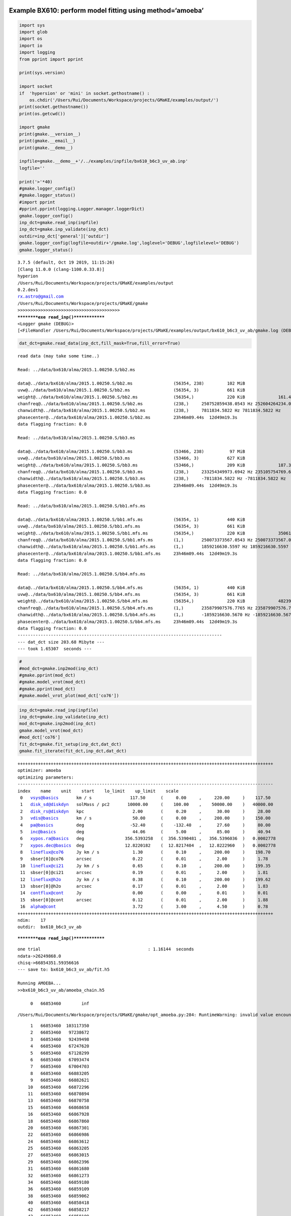 |Open In Colab|

Example BX610: perform model fitting using method=‘amoeba’
----------------------------------------------------------

.. |Open In Colab| image:: https://colab.research.google.com/assets/colab-badge.svg
   :target: https://colab.research.google.com/github/r-xue/casa_proc/blob/master/demo/test_casaproc.ipynb

.. code:: ipython3

    import sys
    import glob
    import os
    import io
    import logging
    from pprint import pprint
    
    print(sys.version)
    
    import socket 
    if  'hypersion' or 'mini' in socket.gethostname() :
        os.chdir('/Users/Rui/Documents/Workspace/projects/GMaKE/examples/output/')
    print(socket.gethostname())
    print(os.getcwd())
    
    import gmake
    print(gmake.__version__)
    print(gmake.__email__)
    print(gmake.__demo__)
    
    inpfile=gmake.__demo__+'/../examples/inpfile/bx610_b6c3_uv_ab.inp'
    logfile=''
    
    print('>'*40)
    #gmake.logger_config()
    #gmake.logger_status()
    #import pprint
    #pprint.pprint(logging.Logger.manager.loggerDict) 
    gmake.logger_config()
    inp_dct=gmake.read_inp(inpfile)
    inp_dct=gmake.inp_validate(inp_dct)
    outdir=inp_dct['general']['outdir']
    gmake.logger_config(logfile=outdir+'/gmake.log',loglevel='DEBUG',logfilelevel='DEBUG')
    gmake.logger_status()



.. parsed-literal::

    3.7.5 (default, Oct 19 2019, 11:15:26) 
    [Clang 11.0.0 (clang-1100.0.33.8)]
    hyperion
    /Users/Rui/Documents/Workspace/projects/GMaKE/examples/output
    0.2.dev1
    rx.astro@gmail.com
    /Users/Rui/Documents/Workspace/projects/GMaKE/gmake
    >>>>>>>>>>>>>>>>>>>>>>>>>>>>>>>>>>>>>>>>
    **********exe read_inp()**************
    <Logger gmake (DEBUG)>
    [<FileHandler /Users/Rui/Documents/Workspace/projects/GMaKE/examples/output/bx610_b6c3_uv_ab/gmake.log (DEBUG)>, <StreamHandler stderr (DEBUG)>]


.. code:: ipython3

    dat_dct=gmake.read_data(inp_dct,fill_mask=True,fill_error=True)


.. parsed-literal::

    read data (may take some time..)
    
    Read: ../data/bx610/alma/2015.1.00250.S/bb2.ms
    
    data@../data/bx610/alma/2015.1.00250.S/bb2.ms                (56354, 238)         102 MiB             
    uvw@../data/bx610/alma/2015.1.00250.S/bb2.ms                 (56354, 3)           661 KiB             
    weight@../data/bx610/alma/2015.1.00250.S/bb2.ms              (56354,)             220 KiB             161.43835
    chanfreq@../data/bx610/alma/2015.1.00250.S/bb2.ms            (238,)     250752859438.0543 Hz 252604264234.0391 Hz
    chanwidth@../data/bx610/alma/2015.1.00250.S/bb2.ms           (238,)     7811834.5822 Hz 7811834.5822 Hz
    phasecenter@../data/bx610/alma/2015.1.00250.S/bb2.ms         23h46m09.44s  12d49m19.3s
    data flagging fraction: 0.0
    
    Read: ../data/bx610/alma/2015.1.00250.S/bb3.ms
    
    data@../data/bx610/alma/2015.1.00250.S/bb3.ms                (53466, 238)          97 MiB             
    uvw@../data/bx610/alma/2015.1.00250.S/bb3.ms                 (53466, 3)           627 KiB             
    weight@../data/bx610/alma/2015.1.00250.S/bb3.ms              (53466,)             209 KiB             187.34055
    chanfreq@../data/bx610/alma/2015.1.00250.S/bb3.ms            (238,)     233254349973.6942 Hz 235105754769.6790 Hz
    chanwidth@../data/bx610/alma/2015.1.00250.S/bb3.ms           (238,)     -7811834.5822 Hz -7811834.5822 Hz
    phasecenter@../data/bx610/alma/2015.1.00250.S/bb3.ms         23h46m09.44s  12d49m19.3s
    data flagging fraction: 0.0
    
    Read: ../data/bx610/alma/2015.1.00250.S/bb1.mfs.ms
    
    data@../data/bx610/alma/2015.1.00250.S/bb1.mfs.ms            (56354, 1)           440 KiB             
    uvw@../data/bx610/alma/2015.1.00250.S/bb1.mfs.ms             (56354, 3)           661 KiB             
    weight@../data/bx610/alma/2015.1.00250.S/bb1.mfs.ms          (56354,)             220 KiB             35061.727
    chanfreq@../data/bx610/alma/2015.1.00250.S/bb1.mfs.ms        (1,)       250073373567.0543 Hz 250073373567.0543 Hz
    chanwidth@../data/bx610/alma/2015.1.00250.S/bb1.mfs.ms       (1,)       1859216630.5597 Hz 1859216630.5597 Hz
    phasecenter@../data/bx610/alma/2015.1.00250.S/bb1.mfs.ms     23h46m09.44s  12d49m19.3s
    data flagging fraction: 0.0
    
    Read: ../data/bx610/alma/2015.1.00250.S/bb4.mfs.ms
    
    data@../data/bx610/alma/2015.1.00250.S/bb4.mfs.ms            (56354, 1)           440 KiB             
    uvw@../data/bx610/alma/2015.1.00250.S/bb4.mfs.ms             (56354, 3)           661 KiB             
    weight@../data/bx610/alma/2015.1.00250.S/bb4.mfs.ms          (56354,)             220 KiB             48239.17
    chanfreq@../data/bx610/alma/2015.1.00250.S/bb4.mfs.ms        (1,)       235879907576.7765 Hz 235879907576.7765 Hz
    chanwidth@../data/bx610/alma/2015.1.00250.S/bb4.mfs.ms       (1,)       -1859216630.5670 Hz -1859216630.5670 Hz
    phasecenter@../data/bx610/alma/2015.1.00250.S/bb4.mfs.ms     23h46m09.44s  12d49m19.3s
    data flagging fraction: 0.0
    --------------------------------------------------------------------------------
    --- dat_dct size 203.68 Mibyte ---
    --- took 1.65307  seconds ---


.. code:: ipython3

    #
    #mod_dct=gmake.inp2mod(inp_dct)
    #gmake.pprint(mod_dct)
    #gmake.model_vrot(mod_dct)
    #gmake.pprint(mod_dct)
    #gmake.model_vrot_plot(mod_dct['co76'])

.. code:: ipython3

    inp_dct=gmake.read_inp(inpfile)
    inp_dct=gmake.inp_validate(inp_dct)
    mod_dct=gmake.inp2mod(inp_dct)
    gmake.model_vrot(mod_dct)
    #mod_dct['co76']
    fit_dct=gmake.fit_setup(inp_dct,dat_dct)
    gmake.fit_iterate(fit_dct,inp_dct,dat_dct)


.. parsed-literal::

    ++++++++++++++++++++++++++++++++++++++++++++++++++++++++++++++++++++++++++++++++++++++++++++++++++++
    optimizer: amoeba
    optimizing parameters:
    ----------------------------------------------------------------------------------------------------
    index    name    unit    start    lo_limit    up_limit    scale
     0   vsys@basics       km / s               117.50      (     0.00     ,     220.00     )    117.50     
     1   disk_sd@diskdyn   solMass / pc2       10000.00     (    100.00    ,    50000.00    )   40000.00    
     2   disk_rs@diskdyn   kpc                   2.00       (     0.20     ,      30.00     )     28.00     
     3   vdis@basics       km / s                50.00      (     0.00     ,     200.00     )    150.00     
     4   pa@basics         deg                  -52.40      (    -132.40   ,      27.60     )     80.00     
     5   inc@basics        deg                   44.06      (     5.00     ,      85.00     )     40.94     
     6   xypos.ra@basics   deg                356.5393258   (  356.5390481 ,   356.5396036  )   0.0002778   
     7   xypos.dec@basics  deg                12.8220182    (  12.8217404  ,   12.8222960   )   0.0002778   
     8   lineflux@co76     Jy km / s             1.30       (     0.10     ,     200.00     )    198.70     
     9   sbser[0]@co76     arcsec                0.22       (     0.01     ,      2.00      )     1.78      
     10  lineflux@ci21     Jy km / s             0.65       (     0.10     ,     200.00     )    199.35     
     11  sbser[0]@ci21     arcsec                0.19       (     0.01     ,      2.00      )     1.81      
     12  lineflux@h2o      Jy km / s             0.38       (     0.10     ,     200.00     )    199.62     
     13  sbser[0]@h2o      arcsec                0.17       (     0.01     ,      2.00      )     1.83      
     14  contflux@cont     Jy                    0.00       (     0.00     ,      0.01      )     0.01      
     15  sbser[0]@cont     arcsec                0.12       (     0.01     ,      2.00      )     1.88      
     16  alpha@cont                              3.72       (     3.00     ,      4.50      )     0.78      
    ++++++++++++++++++++++++++++++++++++++++++++++++++++++++++++++++++++++++++++++++++++++++++++++++++++
    ndim:    17
    outdir:  bx610_b6c3_uv_ab


.. parsed-literal::

    **********exe read_inp()**************


.. parsed-literal::

    one trial                                          : 1.16144  seconds
    ndata->26249868.0
    chisq->66854351.59356616
    --- save to: bx610_b6c3_uv_ab/fit.h5
     
    Running AMOEBA...
    >>bx610_b6c3_uv_ab/amoeba_chain.h5
     
         0   66853460        inf


.. parsed-literal::

    /Users/Rui/Documents/Workspace/projects/GMaKE/gmake/opt_amoeba.py:284: RuntimeWarning: invalid value encountered in double_scalars
      
    


.. parsed-literal::

         1   66853460  103117350
         2   66853460   97238672
         3   66853460   92439498
         4   66853460   67247620
         5   66853460   67128299
         6   66853460   67093474
         7   66853460   67004703
         8   66853460   66883205
         9   66853460   66882621
        10   66853460   66872296
        11   66853460   66870894
        13   66853460   66870758
        15   66853460   66868658
        16   66853460   66867928
        18   66853460   66867860
        20   66853460   66867301
        22   66853460   66866986
        24   66853460   66863612
        25   66853460   66863205
        27   66853460   66863015
        29   66853460   66862396
        31   66853460   66861680
        32   66853460   66861273
        34   66853460   66859180
        36   66853460   66859109
        38   66853460   66859062
        40   66853460   66858418
        42   66853460   66858217
        43   66853460   66858109
        45   66853460   66857834
        46   66853460   66857361
        48   66853460   66857221
        49   66853460   66857002
        51   66853460   66856883
        53   66853460   66856816
        54   66853460   66856575
        56   66853460   66856498
        57   66853460   66856488
        59   66853460   66856400
        60   66853460   66856266
        61   66853460   66856245
        63   66853460   66856213
        65   66853460   66856123
        67   66853460   66856027
        68   66853460   66855990
        69   66853460   66855917
        71   66853460   66855755
        73   66853460   66855724
        74   66853460   66855699
        75   66853460   66855603
        76   66853460   66855600
        78   66853460   66855522
        79   66853460   66855519
        98   66853460   66855138
       100   66853460   66854966
       102   66853460   66854679
       103   66853460   66854612
       104   66853460   66854477
       105   66853460   66854416
       107   66853460   66854391
       108   66853460   66854349
       109   66853460   66854329
       110   66853460   66854323
       111   66853460   66854316
       113   66853460   66854299
       114   66853460   66854283
       116   66853460   66854245
       118   66853460   66854192
       120   66853460   66854185
       122   66853460   66854121
       124   66853460   66854073
       125   66853460   66854029
       127   66853460   66854012
       128   66853460   66853991
       129   66853460   66853980
       130   66853460   66853975
       131   66853460   66853958
       132   66853460   66853951
       134   66853460   66853918
       135   66853460   66853914
       137   66853460   66853905
       139   66853460   66853885
       140   66853460   66853868
       142   66853460   66853833
       143   66853460   66853828
       145   66853460   66853825
       146   66853460   66853797
       148   66853460   66853792
       150   66853460   66853787
       152   66853460   66853775
       154   66853420   66853774
       155   66853420   66853762
       156   66853420   66853742
       157   66853420   66853726
       158   66853420   66853724
       160   66853420   66853721
       161   66853420   66853716
       162   66853420   66853709
       163   66853420   66853705
       164   66853420   66853686
       166   66853420   66853668
       167   66853420   66853667
       168   66853420   66853667
       170   66853406   66853666
       171   66853406   66853649
       173   66853406   66853642
       174   66853406   66853624
       175   66853406   66853614
       176   66853406   66853612
       177   66853406   66853611
       179   66853370   66853608
       180   66853370   66853593
       181   66853370   66853572
       183   66853370   66853570
       184   66853370   66853563
       186   66853370   66853544
       188   66853370   66853542
       190   66853370   66853540
       191   66853370   66853539
       192   66853370   66853526
       193   66853370   66853511
       195   66853370   66853498
       196   66853370   66853492
       197   66853370   66853480
       198   66853370   66853475
       200   66853370   66853473
    --- save to: bx610_b6c3_uv_ab/amoeba_chain.h5


.. code:: ipython3

    #from hickle import SerializedWarning
    %matplotlib inline
    #%matplotlib notebook
    gmake.fit_analyze(inpfile,export=True)
    #print(fit_dct['p_scale'])


.. parsed-literal::

    --- save to: bx610_b6c3_uv_ab/fit.h5
    Check optimized parameters:
     0   vsys@basics       =    115.73      <-    117.50      (     0.00     ,     220.00     )
     1   disk_sd@diskdyn   =    4640.10     <-   10000.00     (    100.00    ,    50000.00    )
     2   disk_rs@diskdyn   =     9.59       <-     2.00       (     0.20     ,      10.00     )
     3   xypos.ra@basics   =  356.5393263   <-  356.5393258   (  356.5390481 ,   356.5396036  )
     4   xypos.dec@basics  =  12.8220172    <-  12.8220182    (  12.8217404  ,   12.8222960   )
     5   lineflux@co76     =     1.33       <-     1.30       (     0.10     ,     200.00     )
     6   sbser[0]@co76     =     0.19       <-     0.22       (     0.01     ,      2.00      )
     7   lineflux@ci21     =     0.68       <-     0.65       (     0.10     ,     200.00     )
     8   sbser[0]@ci21     =     0.14       <-     0.19       (     0.01     ,      2.00      )
     9   lineflux@h2o      =     0.32       <-     0.38       (     0.10     ,     200.00     )
     10  sbser[0]@h2o      =     0.12       <-     0.17       (     0.01     ,      2.00      )
     11  contflux@cont     =     0.00       <-     0.00       (     0.00     ,      0.01      )
     12  sbser[0]@cont     =     0.13       <-     0.12       (     0.01     ,      2.00      )
     13  alpha@cont        =     3.93       <-     3.72       (     3.00     ,      4.50      )


.. parsed-literal::

    **********exe read_inp()**************
    vsys@basics [km / s]
    2.546807307723002 3.9277176507191527
    vsys@basics [km / s]
    2.546807307723002 2.5468435993013947
    disk_sd@diskdyn [solMass / pc2]
    2.546807307723002 3.9277176507191527
    disk_sd@diskdyn [solMass / pc2]
    2.546807307723002 2.5468435993013947
    disk_rs@diskdyn [kpc]
    2.546807307723002 3.9277176507191527
    disk_rs@diskdyn [kpc]
    2.546807307723002 2.5468435993013947
    xypos.ra@basics [arcsec]
    2.546807307723002 3.9277176507191527
    xypos.ra@basics [arcsec]
    2.546807307723002 2.5468435993013947
    xypos.dec@basics [arcsec]
    2.546807307723002 3.9277176507191527
    xypos.dec@basics [arcsec]
    2.546807307723002 2.5468435993013947
    lineflux@co76 [Jy km / s]
    2.546807307723002 3.9277176507191527
    lineflux@co76 [Jy km / s]
    2.546807307723002 2.5468435993013947
    sbser[0]@co76 [arcsec]
    2.546807307723002 3.9277176507191527
    sbser[0]@co76 [arcsec]
    2.546807307723002 2.5468435993013947
    lineflux@ci21 [Jy km / s]
    2.546807307723002 3.9277176507191527
    lineflux@ci21 [Jy km / s]
    2.546807307723002 2.5468435993013947
    sbser[0]@ci21 [arcsec]
    2.546807307723002 3.9277176507191527
    sbser[0]@ci21 [arcsec]
    2.546807307723002 2.5468435993013947
    lineflux@h2o [Jy km / s]
    2.546807307723002 3.9277176507191527
    lineflux@h2o [Jy km / s]
    2.546807307723002 2.5468435993013947
    sbser[0]@h2o [arcsec]
    2.546807307723002 3.9277176507191527
    sbser[0]@h2o [arcsec]
    2.546807307723002 2.5468435993013947
    contflux@cont [Jy]
    2.546807307723002 3.9277176507191527
    contflux@cont [Jy]
    2.546807307723002 2.5468435993013947
    sbser[0]@cont [arcsec]
    2.546807307723002 3.9277176507191527
    sbser[0]@cont [arcsec]
    2.546807307723002 2.5468435993013947
    alpha@cont []
    2.546807307723002 3.9277176507191527
    alpha@cont []
    2.546807307723002 2.5468435993013947


.. parsed-literal::

    analyzing outfolder:bx610_b6c3_uv_ab
    plotting...bx610_b6c3_uv_ab/iteration.pdf


.. parsed-literal::

    /Users/Rui/Library/Python/3.7/lib/python/site-packages/galpy/potential/RazorThinExponentialDiskPotential.py:128: RuntimeWarning: invalid value encountered in multiply
      return -2.*nu.pi*y*(special.i0(y)*special.k0(y)-special.i1(y)*special.k1(y))
    


.. parsed-literal::

    export the model set:              bx610_b6c3_uv_ab/model_0              (may take some time..)
     
    -->data_b6c3_bb2.ms
     
    imod2d@../data/bx610/alma/2015.1.00250.S/bb2.ms
    write reference model image: 
        imod2d@../data/bx610/alma/2015.1.00250.S/bb2.ms to bx610_b6c3_uv_ab/model_0/imod2d_b6c3_bb2.fits
    imod3d@../data/bx610/alma/2015.1.00250.S/bb2.ms
    write reference model image: 
        imod3d@../data/bx610/alma/2015.1.00250.S/bb2.ms to bx610_b6c3_uv_ab/model_0/imod3d_b6c3_bb2.fits
    pbeam@../data/bx610/alma/2015.1.00250.S/bb2.ms
    write reference model image: 
        pbeam@../data/bx610/alma/2015.1.00250.S/bb2.ms to bx610_b6c3_uv_ab/model_0/pbeam_b6c3_bb2.fits


.. parsed-literal::

    bx610_b6c3_uv_ab/model_0
    ['cube.', 'mfs.', 'cube3.']
    [('../data/bx610/alma/2015.1.00250.S/', 'b6c3_')]


.. parsed-literal::

    write reference model profile: 
        imod3d_prof@co76@../data/bx610/alma/2015.1.00250.S/bb2.ms to bx610_b6c3_uv_ab/model_0/imodrp_co76_b6c3_bb2.fits
    write reference model profile: 
        imod3d_prof@ci21@../data/bx610/alma/2015.1.00250.S/bb2.ms to bx610_b6c3_uv_ab/model_0/imodrp_ci21_b6c3_bb2.fits
    copy ms container: 
        ../data/bx610/alma/2015.1.00250.S/bb2.ms  to  bx610_b6c3_uv_ab/model_0/model_b6c3_bb2.ms
    write ms column: 
        uvmodel@../data/bx610/alma/2015.1.00250.S/bb2.ms to data@bx610_b6c3_uv_ab/model_0/model_b6c3_bb2.ms
    create symlink:
        /Users/Rui/Documents/Workspace/projects/GMaKE/examples/data/bx610/alma/2015.1.00250.S/bb2.ms  to  bx610_b6c3_uv_ab/model_0/data_b6c3_bb2.ms
     
    -->data_b6c3_bb3.ms
     
    imod2d@../data/bx610/alma/2015.1.00250.S/bb3.ms
    write reference model image: 
        imod2d@../data/bx610/alma/2015.1.00250.S/bb3.ms to bx610_b6c3_uv_ab/model_0/imod2d_b6c3_bb3.fits
    imod3d@../data/bx610/alma/2015.1.00250.S/bb3.ms
    write reference model image: 
        imod3d@../data/bx610/alma/2015.1.00250.S/bb3.ms to bx610_b6c3_uv_ab/model_0/imod3d_b6c3_bb3.fits
    pbeam@../data/bx610/alma/2015.1.00250.S/bb3.ms
    write reference model image: 
        pbeam@../data/bx610/alma/2015.1.00250.S/bb3.ms to bx610_b6c3_uv_ab/model_0/pbeam_b6c3_bb3.fits
    write reference model profile: 
        imod3d_prof@h2o@../data/bx610/alma/2015.1.00250.S/bb3.ms to bx610_b6c3_uv_ab/model_0/imodrp_h2o_b6c3_bb3.fits
    copy ms container: 
        ../data/bx610/alma/2015.1.00250.S/bb3.ms  to  bx610_b6c3_uv_ab/model_0/model_b6c3_bb3.ms
    write ms column: 
        uvmodel@../data/bx610/alma/2015.1.00250.S/bb3.ms to data@bx610_b6c3_uv_ab/model_0/model_b6c3_bb3.ms
    create symlink:
        /Users/Rui/Documents/Workspace/projects/GMaKE/examples/data/bx610/alma/2015.1.00250.S/bb3.ms  to  bx610_b6c3_uv_ab/model_0/data_b6c3_bb3.ms
     
    -->data_b6c3_bb1.ms
     
    imod2d@../data/bx610/alma/2015.1.00250.S/bb1.mfs.ms
    write reference model image: 
        imod2d@../data/bx610/alma/2015.1.00250.S/bb1.mfs.ms to bx610_b6c3_uv_ab/model_0/imod2d_b6c3_bb1.fits
    imod3d@../data/bx610/alma/2015.1.00250.S/bb1.mfs.ms
    write reference model image: 
        imod3d@../data/bx610/alma/2015.1.00250.S/bb1.mfs.ms to bx610_b6c3_uv_ab/model_0/imod3d_b6c3_bb1.fits
    pbeam@../data/bx610/alma/2015.1.00250.S/bb1.mfs.ms
    write reference model image: 
        pbeam@../data/bx610/alma/2015.1.00250.S/bb1.mfs.ms to bx610_b6c3_uv_ab/model_0/pbeam_b6c3_bb1.fits
    copy ms container: 
        ../data/bx610/alma/2015.1.00250.S/bb1.mfs.ms  to  bx610_b6c3_uv_ab/model_0/model_b6c3_bb1.ms
    write ms column: 
        uvmodel@../data/bx610/alma/2015.1.00250.S/bb1.mfs.ms to data@bx610_b6c3_uv_ab/model_0/model_b6c3_bb1.ms
    create symlink:
        /Users/Rui/Documents/Workspace/projects/GMaKE/examples/data/bx610/alma/2015.1.00250.S/bb1.mfs.ms  to  bx610_b6c3_uv_ab/model_0/data_b6c3_bb1.ms
     
    -->data_b6c3_bb4.ms
     
    imod2d@../data/bx610/alma/2015.1.00250.S/bb4.mfs.ms
    write reference model image: 
        imod2d@../data/bx610/alma/2015.1.00250.S/bb4.mfs.ms to bx610_b6c3_uv_ab/model_0/imod2d_b6c3_bb4.fits
    imod3d@../data/bx610/alma/2015.1.00250.S/bb4.mfs.ms
    write reference model image: 
        imod3d@../data/bx610/alma/2015.1.00250.S/bb4.mfs.ms to bx610_b6c3_uv_ab/model_0/imod3d_b6c3_bb4.fits
    pbeam@../data/bx610/alma/2015.1.00250.S/bb4.mfs.ms
    write reference model image: 
        pbeam@../data/bx610/alma/2015.1.00250.S/bb4.mfs.ms to bx610_b6c3_uv_ab/model_0/pbeam_b6c3_bb4.fits
    copy ms container: 
        ../data/bx610/alma/2015.1.00250.S/bb4.mfs.ms  to  bx610_b6c3_uv_ab/model_0/model_b6c3_bb4.ms
    write ms column: 
        uvmodel@../data/bx610/alma/2015.1.00250.S/bb4.mfs.ms to data@bx610_b6c3_uv_ab/model_0/model_b6c3_bb4.ms
    create symlink:
        /Users/Rui/Documents/Workspace/projects/GMaKE/examples/data/bx610/alma/2015.1.00250.S/bb4.mfs.ms  to  bx610_b6c3_uv_ab/model_0/data_b6c3_bb4.ms
    --------------------------------------------------------------------------------
    --- took 5.89455  seconds ---
    --- save to: bx610_b6c3_uv_ab/model_0/models.h5
    save the model input parameter: bx610_b6c3_uv_ab/model_0/model.inp
    model_0: 
    {'chisq': 66854343.77148066,
     'lnprob': 10222658.292523397,
     'ndata': 26249868.0,
     'npar': 14}


.. parsed-literal::

    {'basics': {'object': 'bx610',
                'z': 2.21,
                'pa': <Quantity -52.4 deg>,
                'inc': <Quantity 44.06 deg>,
                'xypos': <SkyCoord (ICRS): (ra, dec) in deg
        (356.53932583, 12.82201819)>,
                'vsys': <Quantity 117.5 km / s>,
                'vrad': <Quantity [0.  , 0.12, 0.24, 0.36, 0.48] arcsec>,
                'vrot': 'diskdyn',
                'vdis': <Quantity 50. km / s>,
                'vrot_rpcorr': True},
     'diskdyn': {'disk_sd': <Quantity 10000. solMass / pc2>,
                 'disk_rs': <Quantity 2. kpc>,
                 'nfw_mvir': <Quantity 5.e+11 solMass>,
                 'type': 'potential'},
     'co76': {'type': 'disk3d',
              'import': 'basics',
              'note': 'CO76 of BX610 in BB2',
              'vis': '../data/bx610/alma/2015.1.00250.S/bb2.ms',
              'restfreq': <Quantity 806.65181 GHz>,
              'lineflux': <Quantity 1.3025217 Jy km / s>,
              'sbser': [<Quantity 0.21709428 arcsec>, 1.0]},
     'ci21': {'type': 'disk3d',
              'import': 'basics',
              'note': 'CI21 of BX610 in BB2',
              'vis': '../data/bx610/alma/2015.1.00250.S/bb2.ms',
              'restfreq': <Quantity 809.34197 GHz>,
              'lineflux': <Quantity 0.6493 Jy km / s>,
              'sbser': [<Quantity 0.18771502 arcsec>, 1.0]},
     'h2o': {'type': 'disk3d',
             'import': 'basics',
             'note': 'H2O of BX610 in BB3',
             'vis': '../data/bx610/alma/2015.1.00250.S/bb3.ms',
             'restfreq': <Quantity 752.03314 GHz>,
             'lineflux': <Quantity 0.38320318 Jy km / s>,
             'sbser': [<Quantity 0.16759061 arcsec>, 1.0]},
     'cont': {'type': 'disk2d',
              'import': 'basics',
              'note': 'submm cont of BX610 in BB-1/2/3/4',
              'vis': '../data/bx610/alma/2015.1.00250.S/bb1.mfs.ms,../data/bx610/alma/2015.1.00250.S/bb2.ms,../data/bx610/alma/2015.1.00250.S/bb3.ms,../data/bx610/alma/2015.1.00250.S/bb4.mfs.ms',
              'restfreq': <Quantity 251.68251775 GHz>,
              'alpha': <Quantity 3.718318>,
              'contflux': <Quantity 0.00175222 Jy>,
              'sbser': [<Quantity 0.11831162 arcsec>, 1.0]},
     'optimize': {'vsys@basics': ('a', <Quantity [  0., 220.] km / s>),
                  'disk_sd@diskdyn': ('a',
                                      <Quantity [  100., 50000.] solMass / pc2>),
                  'disk_rs@diskdyn': ('a', <Quantity [ 0.2, 10. ] kpc>),
                  'xypos.ra@basics': ('o', <Quantity [-1.,  1.] arcsec>),
                  'xypos.dec@basics': ('o', <Quantity [-1.,  1.] arcsec>),
                  'lineflux@co76': ('a', <Quantity [1.e-01, 2.e+02] Jy km / s>),
                  'sbser[0]@co76': ('a', <Quantity [0.01, 2.  ] arcsec>),
                  'lineflux@ci21': ('a', <Quantity [1.e-01, 2.e+02] Jy km / s>),
                  'sbser[0]@ci21': ('a', <Quantity [0.01, 2.  ] arcsec>),
                  'lineflux@h2o': ('a', <Quantity [1.e-01, 2.e+02] Jy km / s>),
                  'sbser[0]@h2o': ('a', <Quantity [0.01, 2.  ] arcsec>),
                  'contflux@cont': ('a', <Quantity [0.0001, 0.01  ] Jy>),
                  'sbser[0]@cont': ('a', <Quantity [0.01, 2.  ] arcsec>),
                  'alpha@cont': ('a', [3, 4.5]),
                  'method': 'amoeba',
                  'niter': 200},
     'general': {'outdir': 'bx610_b6c3_uv_ab',
                 'outname_replace': [('../data/bx610/alma/2015.1.00250.S/',
                                      'b6c3_')],
                 'outname_exclude': ['cube.', 'mfs.', 'cube3.']}}


.. parsed-literal::

    export the model set:              bx610_b6c3_uv_ab/model_1              (may take some time..)
     
    -->data_b6c3_bb2.ms
     
    imod2d@../data/bx610/alma/2015.1.00250.S/bb2.ms
    write reference model image: 
        imod2d@../data/bx610/alma/2015.1.00250.S/bb2.ms to bx610_b6c3_uv_ab/model_1/imod2d_b6c3_bb2.fits
    imod3d@../data/bx610/alma/2015.1.00250.S/bb2.ms
    write reference model image: 
        imod3d@../data/bx610/alma/2015.1.00250.S/bb2.ms to bx610_b6c3_uv_ab/model_1/imod3d_b6c3_bb2.fits
    pbeam@../data/bx610/alma/2015.1.00250.S/bb2.ms
    write reference model image: 
        pbeam@../data/bx610/alma/2015.1.00250.S/bb2.ms to bx610_b6c3_uv_ab/model_1/pbeam_b6c3_bb2.fits
    write reference model profile: 
        imod3d_prof@co76@../data/bx610/alma/2015.1.00250.S/bb2.ms to bx610_b6c3_uv_ab/model_1/imodrp_co76_b6c3_bb2.fits
    write reference model profile: 
        imod3d_prof@ci21@../data/bx610/alma/2015.1.00250.S/bb2.ms to bx610_b6c3_uv_ab/model_1/imodrp_ci21_b6c3_bb2.fits
    copy ms container: 
        ../data/bx610/alma/2015.1.00250.S/bb2.ms  to  bx610_b6c3_uv_ab/model_1/model_b6c3_bb2.ms


.. parsed-literal::

    bx610_b6c3_uv_ab/model_1
    ['cube.', 'mfs.', 'cube3.']
    [('../data/bx610/alma/2015.1.00250.S/', 'b6c3_')]


.. parsed-literal::

    write ms column: 
        uvmodel@../data/bx610/alma/2015.1.00250.S/bb2.ms to data@bx610_b6c3_uv_ab/model_1/model_b6c3_bb2.ms
    create symlink:
        /Users/Rui/Documents/Workspace/projects/GMaKE/examples/data/bx610/alma/2015.1.00250.S/bb2.ms  to  bx610_b6c3_uv_ab/model_1/data_b6c3_bb2.ms
     
    -->data_b6c3_bb3.ms
     
    imod2d@../data/bx610/alma/2015.1.00250.S/bb3.ms
    write reference model image: 
        imod2d@../data/bx610/alma/2015.1.00250.S/bb3.ms to bx610_b6c3_uv_ab/model_1/imod2d_b6c3_bb3.fits
    imod3d@../data/bx610/alma/2015.1.00250.S/bb3.ms
    write reference model image: 
        imod3d@../data/bx610/alma/2015.1.00250.S/bb3.ms to bx610_b6c3_uv_ab/model_1/imod3d_b6c3_bb3.fits
    pbeam@../data/bx610/alma/2015.1.00250.S/bb3.ms
    write reference model image: 
        pbeam@../data/bx610/alma/2015.1.00250.S/bb3.ms to bx610_b6c3_uv_ab/model_1/pbeam_b6c3_bb3.fits
    write reference model profile: 
        imod3d_prof@h2o@../data/bx610/alma/2015.1.00250.S/bb3.ms to bx610_b6c3_uv_ab/model_1/imodrp_h2o_b6c3_bb3.fits
    copy ms container: 
        ../data/bx610/alma/2015.1.00250.S/bb3.ms  to  bx610_b6c3_uv_ab/model_1/model_b6c3_bb3.ms
    write ms column: 
        uvmodel@../data/bx610/alma/2015.1.00250.S/bb3.ms to data@bx610_b6c3_uv_ab/model_1/model_b6c3_bb3.ms
    create symlink:
        /Users/Rui/Documents/Workspace/projects/GMaKE/examples/data/bx610/alma/2015.1.00250.S/bb3.ms  to  bx610_b6c3_uv_ab/model_1/data_b6c3_bb3.ms
     
    -->data_b6c3_bb1.ms
     
    imod2d@../data/bx610/alma/2015.1.00250.S/bb1.mfs.ms
    write reference model image: 
        imod2d@../data/bx610/alma/2015.1.00250.S/bb1.mfs.ms to bx610_b6c3_uv_ab/model_1/imod2d_b6c3_bb1.fits
    imod3d@../data/bx610/alma/2015.1.00250.S/bb1.mfs.ms
    write reference model image: 
        imod3d@../data/bx610/alma/2015.1.00250.S/bb1.mfs.ms to bx610_b6c3_uv_ab/model_1/imod3d_b6c3_bb1.fits
    pbeam@../data/bx610/alma/2015.1.00250.S/bb1.mfs.ms
    write reference model image: 
        pbeam@../data/bx610/alma/2015.1.00250.S/bb1.mfs.ms to bx610_b6c3_uv_ab/model_1/pbeam_b6c3_bb1.fits
    copy ms container: 
        ../data/bx610/alma/2015.1.00250.S/bb1.mfs.ms  to  bx610_b6c3_uv_ab/model_1/model_b6c3_bb1.ms
    write ms column: 
        uvmodel@../data/bx610/alma/2015.1.00250.S/bb1.mfs.ms to data@bx610_b6c3_uv_ab/model_1/model_b6c3_bb1.ms
    create symlink:
        /Users/Rui/Documents/Workspace/projects/GMaKE/examples/data/bx610/alma/2015.1.00250.S/bb1.mfs.ms  to  bx610_b6c3_uv_ab/model_1/data_b6c3_bb1.ms
     
    -->data_b6c3_bb4.ms
     
    imod2d@../data/bx610/alma/2015.1.00250.S/bb4.mfs.ms
    write reference model image: 
        imod2d@../data/bx610/alma/2015.1.00250.S/bb4.mfs.ms to bx610_b6c3_uv_ab/model_1/imod2d_b6c3_bb4.fits
    imod3d@../data/bx610/alma/2015.1.00250.S/bb4.mfs.ms
    write reference model image: 
        imod3d@../data/bx610/alma/2015.1.00250.S/bb4.mfs.ms to bx610_b6c3_uv_ab/model_1/imod3d_b6c3_bb4.fits
    pbeam@../data/bx610/alma/2015.1.00250.S/bb4.mfs.ms
    write reference model image: 
        pbeam@../data/bx610/alma/2015.1.00250.S/bb4.mfs.ms to bx610_b6c3_uv_ab/model_1/pbeam_b6c3_bb4.fits
    copy ms container: 
        ../data/bx610/alma/2015.1.00250.S/bb4.mfs.ms  to  bx610_b6c3_uv_ab/model_1/model_b6c3_bb4.ms
    write ms column: 
        uvmodel@../data/bx610/alma/2015.1.00250.S/bb4.mfs.ms to data@bx610_b6c3_uv_ab/model_1/model_b6c3_bb4.ms
    create symlink:
        /Users/Rui/Documents/Workspace/projects/GMaKE/examples/data/bx610/alma/2015.1.00250.S/bb4.mfs.ms  to  bx610_b6c3_uv_ab/model_1/data_b6c3_bb4.ms
    --------------------------------------------------------------------------------
    --- took 5.83713  seconds ---
    --- save to: bx610_b6c3_uv_ab/model_1/models.h5
    save the model input parameter: bx610_b6c3_uv_ab/model_1/model.inp
    model_1: 
    {'chisq': 66853351.67874838,
     'lnprob': 10223154.33888954,
     'ndata': 26249868.0,
     'npar': 14}


.. parsed-literal::

    {'basics': {'object': 'bx610',
                'z': 2.21,
                'pa': <Quantity -52.4 deg>,
                'inc': <Quantity 44.06 deg>,
                'xypos': <SkyCoord (ICRS): (ra, dec) in deg
        (356.53932627, 12.82201718)>,
                'vsys': <Quantity 115.73308903 km / s>,
                'vrad': <Quantity [0.  , 0.12, 0.24, 0.36, 0.48] arcsec>,
                'vrot': 'diskdyn',
                'vdis': <Quantity 50. km / s>,
                'vrot_rpcorr': True},
     'diskdyn': {'disk_sd': <Quantity 4640.101353 solMass / pc2>,
                 'disk_rs': <Quantity 9.587171 kpc>,
                 'nfw_mvir': <Quantity 5.e+11 solMass>,
                 'type': 'potential'},
     'co76': {'type': 'disk3d',
              'import': 'basics',
              'note': 'CO76 of BX610 in BB2',
              'vis': '../data/bx610/alma/2015.1.00250.S/bb2.ms',
              'restfreq': <Quantity 806.65181 GHz>,
              'lineflux': <Quantity 1.33293503 Jy km / s>,
              'sbser': [<Quantity 0.1931354 arcsec>, 1.0]},
     'ci21': {'type': 'disk3d',
              'import': 'basics',
              'note': 'CI21 of BX610 in BB2',
              'vis': '../data/bx610/alma/2015.1.00250.S/bb2.ms',
              'restfreq': <Quantity 809.34197 GHz>,
              'lineflux': <Quantity 0.68025995 Jy km / s>,
              'sbser': [<Quantity 0.14071556 arcsec>, 1.0]},
     'h2o': {'type': 'disk3d',
             'import': 'basics',
             'note': 'H2O of BX610 in BB3',
             'vis': '../data/bx610/alma/2015.1.00250.S/bb3.ms',
             'restfreq': <Quantity 752.03314 GHz>,
             'lineflux': <Quantity 0.32195598 Jy km / s>,
             'sbser': [<Quantity 0.12408947 arcsec>, 1.0]},
     'cont': {'type': 'disk2d',
              'import': 'basics',
              'note': 'submm cont of BX610 in BB-1/2/3/4',
              'vis': '../data/bx610/alma/2015.1.00250.S/bb1.mfs.ms,../data/bx610/alma/2015.1.00250.S/bb2.ms,../data/bx610/alma/2015.1.00250.S/bb3.ms,../data/bx610/alma/2015.1.00250.S/bb4.mfs.ms',
              'restfreq': <Quantity 251.68251775 GHz>,
              'alpha': <Quantity 3.93398175>,
              'contflux': <Quantity 0.0017653 Jy>,
              'sbser': [<Quantity 0.12518406 arcsec>, 1.0]},
     'optimize': {'vsys@basics': ('a', <Quantity [  0., 220.] km / s>),
                  'disk_sd@diskdyn': ('a',
                                      <Quantity [  100., 50000.] solMass / pc2>),
                  'disk_rs@diskdyn': ('a', <Quantity [ 0.2, 10. ] kpc>),
                  'xypos.ra@basics': ('o', <Quantity [-1.,  1.] arcsec>),
                  'xypos.dec@basics': ('o', <Quantity [-1.,  1.] arcsec>),
                  'lineflux@co76': ('a', <Quantity [1.e-01, 2.e+02] Jy km / s>),
                  'sbser[0]@co76': ('a', <Quantity [0.01, 2.  ] arcsec>),
                  'lineflux@ci21': ('a', <Quantity [1.e-01, 2.e+02] Jy km / s>),
                  'sbser[0]@ci21': ('a', <Quantity [0.01, 2.  ] arcsec>),
                  'lineflux@h2o': ('a', <Quantity [1.e-01, 2.e+02] Jy km / s>),
                  'sbser[0]@h2o': ('a', <Quantity [0.01, 2.  ] arcsec>),
                  'contflux@cont': ('a', <Quantity [0.0001, 0.01  ] Jy>),
                  'sbser[0]@cont': ('a', <Quantity [0.01, 2.  ] arcsec>),
                  'alpha@cont': ('a', [3, 4.5]),
                  'method': 'amoeba',
                  'niter': 200},
     'general': {'outdir': 'bx610_b6c3_uv_ab',
                 'outname_replace': [('../data/bx610/alma/2015.1.00250.S/',
                                      'b6c3_')],
                 'outname_exclude': ['cube.', 'mfs.', 'cube3.']}}



.. parsed-literal::

    <Figure size 432x288 with 0 Axes>


.. code:: ipython3

    models=gmake.hdf2dct(inp_dct['general']['outdir']+'/model_1/models.h5')
    gmake.pprint(models['mod_dct']['co76'])
    gmake.model_vrot_plot(models['mod_dct']['co76'])


.. parsed-literal::

    {'inc': <Quantity 44.06 deg>,
     'lineflux': <Quantity 1.3025217 Jy km / s>,
     'note': 'CO76 of BX610 in BB2',
     'object': 'bx610',
     'pa': <Quantity -52.4 deg>,
     'pheader': None,
     'pmodel': None,
     'restfreq': <Quantity 806.65181 GHz>,
     'sbser': [<Quantity 0.21709428 arcsec>, 1.0],
     'type': 'disk3d',
     'vcirc': <Quantity [  0.        ,  15.00096531,  27.74695665,  39.50948423,
                50.58967016,  61.13696008,  71.24232142,  80.967526  ,
                90.35753577,  99.44669697, 108.26219918, 116.82616573,
               125.15699475, 133.27026058, 141.17934302, 148.89588045,
               156.43010476, 163.79109446, 170.98696967, 178.02504491,
               184.91195053, 191.65373052, 198.25592221, 204.72362192,
               211.06153943, 217.27404381, 223.36520198, 229.33881162,
               235.19842932, 240.9473949 , 246.58885238, 252.12576836,
               257.56094805, 262.89704936, 268.13659543, 273.28198558,
               278.33550523, 283.29933466, 288.17555685, 292.96616461,
               297.6730669 , 302.29809466, 306.84300597, 311.30949087,
               315.69917563, 320.01362673, 324.2543545 , 328.42281639,
               332.52042003, 336.54852606, 340.5084507 , 344.40146813,
               348.22881274, 351.99168112, 355.69123402, 359.3285981 ,
               362.90486757, 366.42110574, 369.87834645, 373.27759541,
               376.61983144, 379.90600771, 383.13705276, 386.31387158,
               389.4373466 , 392.50833858, 395.5276875 , 398.49621333,
               401.41471688, 404.28398045, 407.10476855, 409.87782858,
               412.6038914 , 415.28367195, 417.91786979, 420.50716964,
               423.05224188, 425.55374301, 428.01231613, 430.42859137,
               432.80318629, 435.13670628, 437.42974496, 439.68288448,
               441.89669595, 444.07173967, 446.20856555, 448.30771332,
               450.36971286, 452.39508449, 454.38433922, 456.33797898,
               458.25649691, 460.14037757, 461.99009717, 463.80612379,
               465.58891757, 467.33893096, 469.05660884, 470.74238879,
               472.39670121, 474.0199695 , 475.61261026, 477.17503342,
               478.70764241, 480.21083431, 481.68499999, 483.13052426,
               484.547786  , 485.93715828, 487.29900851, 488.63369856,
               489.94158486, 491.22301853, 492.47834549, 493.70790658,
               494.91203763, 496.09106962, 497.24532872, 498.37513641,
               499.48080959, 500.56266066, 501.62099759, 502.65612402,
               503.66833935, 504.65793882, 505.62521356, 506.57045072,
               507.49393349, 508.39594121, 509.27674942, 510.13662993,
               510.97585092, 511.79467694, 512.59336905, 513.37218481,
               514.1313784 , 514.87120063, 515.59189904, 516.29371793,
               516.97689842, 517.64167851, 518.28829311, 518.91697413,
               519.52795049, 520.12144821, 520.69769039, 521.25689735,
               521.79928659, 522.32507289, 522.83446831, 523.32768228,
               523.8049216 , 524.26639051, 524.7122907 , 525.14282138,
               525.55817929, 525.95855877, 526.34415175, 526.71514784,
               527.07173432, 527.41409619, 527.74241623, 528.05687497,
               528.35765078, 528.6449199 , 528.91885642, 529.17963236,
               529.42741767, 529.66238029, 529.88468615, 530.09449921,
               530.29198148, 530.47729306, 530.65059215, 530.8120351 ,
               530.96177641, 531.09996876, 531.22676306, 531.34230844] km / s>,
     'vdis': <Quantity [50., 50., 50., 50., 50., 50., 50., 50., 50., 50., 50., 50., 50.,
               50., 50., 50., 50., 50., 50., 50., 50., 50., 50., 50., 50., 50.,
               50., 50., 50., 50., 50., 50., 50., 50., 50., 50., 50., 50., 50.,
               50., 50., 50., 50., 50., 50., 50., 50., 50., 50., 50., 50., 50.,
               50., 50., 50., 50., 50., 50., 50., 50., 50., 50., 50., 50., 50.,
               50., 50., 50., 50., 50., 50., 50., 50., 50., 50., 50., 50., 50.,
               50., 50., 50., 50., 50., 50., 50., 50., 50., 50., 50., 50., 50.,
               50., 50., 50., 50., 50., 50., 50., 50., 50., 50., 50., 50., 50.,
               50., 50., 50., 50., 50., 50., 50., 50., 50., 50., 50., 50., 50.,
               50., 50., 50., 50., 50., 50., 50., 50., 50., 50., 50., 50., 50.,
               50., 50., 50., 50., 50., 50., 50., 50., 50., 50., 50., 50., 50.,
               50., 50., 50., 50., 50., 50., 50., 50., 50., 50., 50., 50., 50.,
               50., 50., 50., 50., 50., 50., 50., 50., 50., 50., 50., 50., 50.,
               50., 50., 50., 50., 50., 50., 50., 50., 50., 50., 50.] km / s>,
     'vis': '../data/bx610/alma/2015.1.00250.S/bb2.ms',
     'vrad': <Quantity [0.        , 0.01165143, 0.02330286, 0.03495428, 0.04660571,
               0.05825714, 0.06990857, 0.08156   , 0.09321142, 0.10486285,
               0.11651428, 0.12816571, 0.13981714, 0.15146856, 0.16311999,
               0.17477142, 0.18642285, 0.19807428, 0.2097257 , 0.22137713,
               0.23302856, 0.24467999, 0.25633142, 0.26798284, 0.27963427,
               0.2912857 , 0.30293713, 0.31458856, 0.32623998, 0.33789141,
               0.34954284, 0.36119427, 0.3728457 , 0.38449712, 0.39614855,
               0.40779998, 0.41945141, 0.43110284, 0.44275426, 0.45440569,
               0.46605712, 0.47770855, 0.48935998, 0.5010114 , 0.51266283,
               0.52431426, 0.53596569, 0.54761711, 0.55926854, 0.57091997,
               0.5825714 , 0.59422283, 0.60587425, 0.61752568, 0.62917711,
               0.64082854, 0.65247997, 0.66413139, 0.67578282, 0.68743425,
               0.69908568, 0.71073711, 0.72238853, 0.73403996, 0.74569139,
               0.75734282, 0.76899425, 0.78064567, 0.7922971 , 0.80394853,
               0.81559996, 0.82725139, 0.83890281, 0.85055424, 0.86220567,
               0.8738571 , 0.88550853, 0.89715995, 0.90881138, 0.92046281,
               0.93211424, 0.94376567, 0.95541709, 0.96706852, 0.97871995,
               0.99037138, 1.00202281, 1.01367423, 1.02532566, 1.03697709,
               1.04862852, 1.06027995, 1.07193137, 1.0835828 , 1.09523423,
               1.10688566, 1.11853709, 1.13018851, 1.14183994, 1.15349137,
               1.1651428 , 1.17679423, 1.18844565, 1.20009708, 1.21174851,
               1.22339994, 1.23505137, 1.24670279, 1.25835422, 1.27000565,
               1.28165708, 1.29330851, 1.30495993, 1.31661136, 1.32826279,
               1.33991422, 1.35156565, 1.36321707, 1.3748685 , 1.38651993,
               1.39817136, 1.40982279, 1.42147421, 1.43312564, 1.44477707,
               1.4564285 , 1.46807993, 1.47973135, 1.49138278, 1.50303421,
               1.51468564, 1.52633706, 1.53798849, 1.54963992, 1.56129135,
               1.57294278, 1.5845942 , 1.59624563, 1.60789706, 1.61954849,
               1.63119992, 1.64285134, 1.65450277, 1.6661542 , 1.67780563,
               1.68945706, 1.70110848, 1.71275991, 1.72441134, 1.73606277,
               1.7477142 , 1.75936562, 1.77101705, 1.78266848, 1.79431991,
               1.80597134, 1.81762276, 1.82927419, 1.84092562, 1.85257705,
               1.86422848, 1.8758799 , 1.88753133, 1.89918276, 1.91083419,
               1.92248562, 1.93413704, 1.94578847, 1.9574399 , 1.96909133,
               1.98074276, 1.99239418, 2.00404561, 2.01569704, 2.02734847,
               2.0389999 , 2.05065132, 2.06230275, 2.07395418, 2.08560561] arcsec>,
     'vrot': <Quantity [  0.        ,  12.97441221,  25.62238137,  37.29502085,
                48.29638055,  58.77295252,  68.81356577,  78.47856491,
                87.81193293,  96.84731925, 105.61140039, 114.12591087,
               122.40894689, 130.4758434 , 138.33978698, 146.01225769,
               153.50335589, 160.82204957, 167.97636504, 174.9735364 ,
               181.82012454, 188.52211295, 195.08498599, 201.51379319,
               207.81320294, 213.98754734, 220.04086022, 225.97690952,
               231.79922496, 237.51112197, 243.1157224 , 248.61597262,
               254.01465931, 259.31442336, 264.51777221, 269.62709074,
               274.64465096, 279.57262073, 284.41307147, 289.16798522,
               293.83926089, 298.42872001, 302.93811186, 307.3691182 ,
               311.72335751, 316.00238897, 320.20771597, 324.34078943,
               328.40301081, 332.3957349 , 336.32027235, 340.17789209,
               343.96982345, 347.69725828, 351.36135275, 354.96322918,
               358.50397763, 361.98465743, 365.40629862, 368.76990324,
               372.07644666, 375.32687863, 378.5221245 , 381.66308615,
               384.75064301, 387.78565295, 390.76895318, 393.70136099,
               396.58367458, 399.41667375, 402.20112061, 404.93776017,
               407.62732105, 410.27051596, 412.86804233, 415.42058281,
               417.92880574, 420.39336568, 422.81490382, 425.19404842,
               427.53141524, 429.82760791, 432.08321832, 434.29882696,
               436.47500329, 438.61230603, 440.7112835 , 442.77247392,
               444.79640569, 446.78359766, 448.73455941, 450.64979147,
               452.52978561, 454.37502505, 456.18598467, 457.96313127,
               459.70692372, 461.41781321, 463.09624343, 464.74265072,
               466.3574643 , 467.94110644, 469.49399257, 471.0165315 ,
               472.50912557, 473.97217075, 475.40605685, 476.81116761,
               478.18788087, 479.53656868, 480.85759744, 482.15132801,
               483.41811584, 484.65831107, 485.87225867, 487.06029852,
               488.22276553, 489.35998974, 490.47229641, 491.56000612,
               492.62343488, 493.66289419, 494.67869116, 495.67112856,
               496.64050495, 497.5871147 , 498.51124812, 499.41319152,
               500.29322728, 501.15163392, 501.98868618, 502.80465508,
               503.59980799, 504.37440869, 505.12871746, 505.86299109,
               506.577483  , 507.27244325, 507.94811862, 508.60475267,
               509.24258579, 509.86185523, 510.46279519, 511.04563686,
               511.61060844, 512.15793523, 512.68783966, 513.20054131,
               513.69625701, 514.17520083, 514.63758418, 515.08361579,
               515.51350178, 515.92744573, 516.32564866, 516.70830911,
               517.07562318, 517.42778455, 517.7649845 , 518.087412  ,
               518.39525368, 518.68869391, 518.96791483, 519.23309636,
               519.48441623, 519.72205006, 519.94617132, 520.15695141,
               520.35455969, 520.53916349, 520.71092811, 520.87001694,
               521.01659137, 521.15081092, 521.2728332 , 521.38281397,
               521.48090714, 521.56726483, 521.64203735, 521.70537325] km / s>,
     'vrot_rpcorr': True,
     'vsys': <Quantity 117.5 km / s>,
     'xypos': <SkyCoord (ICRS): (ra, dec) in deg
        [(356.53932439, 12.82201906)]>,
     'z': 2.21}



.. parsed-literal::

    <Figure size 432x288 with 0 Axes>



.. image:: demo_bx610_amoeba_files/demo_bx610_amoeba_6_2.png


